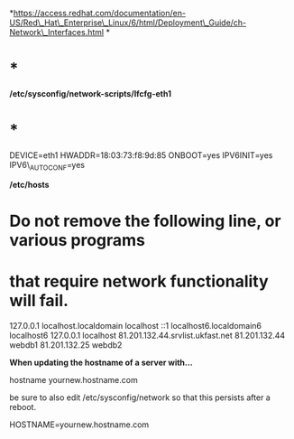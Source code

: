 *https://access.redhat.com/documentation/en-US/Red\_Hat\_Enterprise\_Linux/6/html/Deployment\_Guide/ch-Network\_Interfaces.html
*

* *

*/etc/sysconfig/network-scripts/Ifcfg-eth1*

* *

DEVICE=eth1 HWADDR=18:03:73:f8:9d:85 ONBOOT=yes IPV6INIT=yes
IPV6\_AUTOCONF=yes

*/etc/hosts*

* Do not remove the following line, or various programs
  :PROPERTIES:
  :CUSTOM_ID: do-not-remove-the-following-line-or-various-programs
  :END:

* that require network functionality will fail.
  :PROPERTIES:
  :CUSTOM_ID: that-require-network-functionality-will-fail.
  :END:

127.0.0.1 localhost.localdomain localhost ::1 localhost6.localdomain6
localhost6 127.0.0.1 localhost 81.201.132.44.srvlist.ukfast.net
81.201.132.44 webdb1 81.201.132.25 webdb2

*When updating the hostname of a server with...*

hostname yournew.hostname.com

be sure to also edit /etc/sysconfig/network so that this persists after
a reboot.

HOSTNAME=yournew.hostname.com
